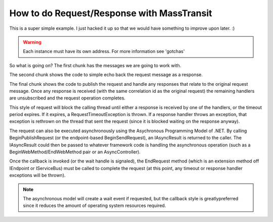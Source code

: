 How to do Request/Response with MassTransit
===========================================

This is a super simple example. I just hacked it up so that we would have
something to improve upon later. :)

.. sourcecode:: csharp
    :linenos:

    //the messages
    public class BasicRequest :
        CorrelatedBy<Guid>
    {
        public Guid CorrelationId { get;set; }
        public string Text { get; set; }
    }
    public class BasicResponse :
        CorrelatedBy<Guid>
    {
        public Guid CorrelationId { get; set; }
        public string Text { get; set; }
    }

.. sourcecode:: csharp
    :linenos:

    //the responder
    public class Program
    {
        public static void Main()
        {
            Bus.Initialize(sbc =>
            {
                sbc.UseRabbitMq();
                sbc.ReceiveFrom("rabbitmq://localhost/message_responder");
                sbc.Subscribe(subs=>
                {
                    subs.Handler<BasicRequest>( (cxt, msg )=>
                    {
                        cxt.Respond(new BasicResponse{Text = "RESP"+msg.Text});
                    });
                });
            });
        }
    }

.. sourcecode:: csharp
    :linenos:

    //the requester
    public class Program
    {
        public static void Main()
        {
            Bus.Initialize(sbc =>
            {
                sbc.UseRabbitMq();
                sbc.ReceiveFrom("rabbitmq://localhost/message_requestor");
            });

            Bus.Instance.PublishRequest(new BasicRequest(), x =>
            {
                x.Handle<BasicResponse>(message => Console.WriteLine(message.Text));
                x.SetTimeout(30.Seconds());
            });
        }
    }

.. warning::

    Each instance must have its own address. For more information see 'gotchas'

So what is going on? The first chunk has the messages we are going to work with.

The second chunk shows the code to simple echo back the request message as a response.

The final chunk shows the code to publish the request and handle any responses that relate
to the original request message. Once any response is received (with the same correlation id as
the original request) the remaining handlers are unsubscribed and the request operation completes.

This style of request will block the calling thread until either a response is received by one of
the handlers, or the timeout period expires. If it expires, a RequestTimeoutException is thrown.
If a response handler throws an exception, that exception is rethrown on the thread that sent the
request (since it is blocked waiting on the response anyway).

The request can also be executed asynchronously using the Asychronous Programming Model of .NET.
By calling BeginPublishRequest (or the endpoint-based BeginSendRequest), an IAsyncResult is returned
to the caller. The IAsyncResult could then be passed to whatever framework code is handling the asynchronous
operation (such as a BeginWebMethod/EndWebMethod pair or an AsyncController).

Once the callback is invoked (or the wait handle is signaled), the EndRequest method (which is an extension
method off IEndpoint or IServiceBus) must be called to complete the request (at this point, any timeout or
response handler exceptions will be thrown).

.. note::

    The asynchronous model will create a wait event if requested, but the callback
    style is greatlypreferred since it reduces the amount of operating system
    resources required.
